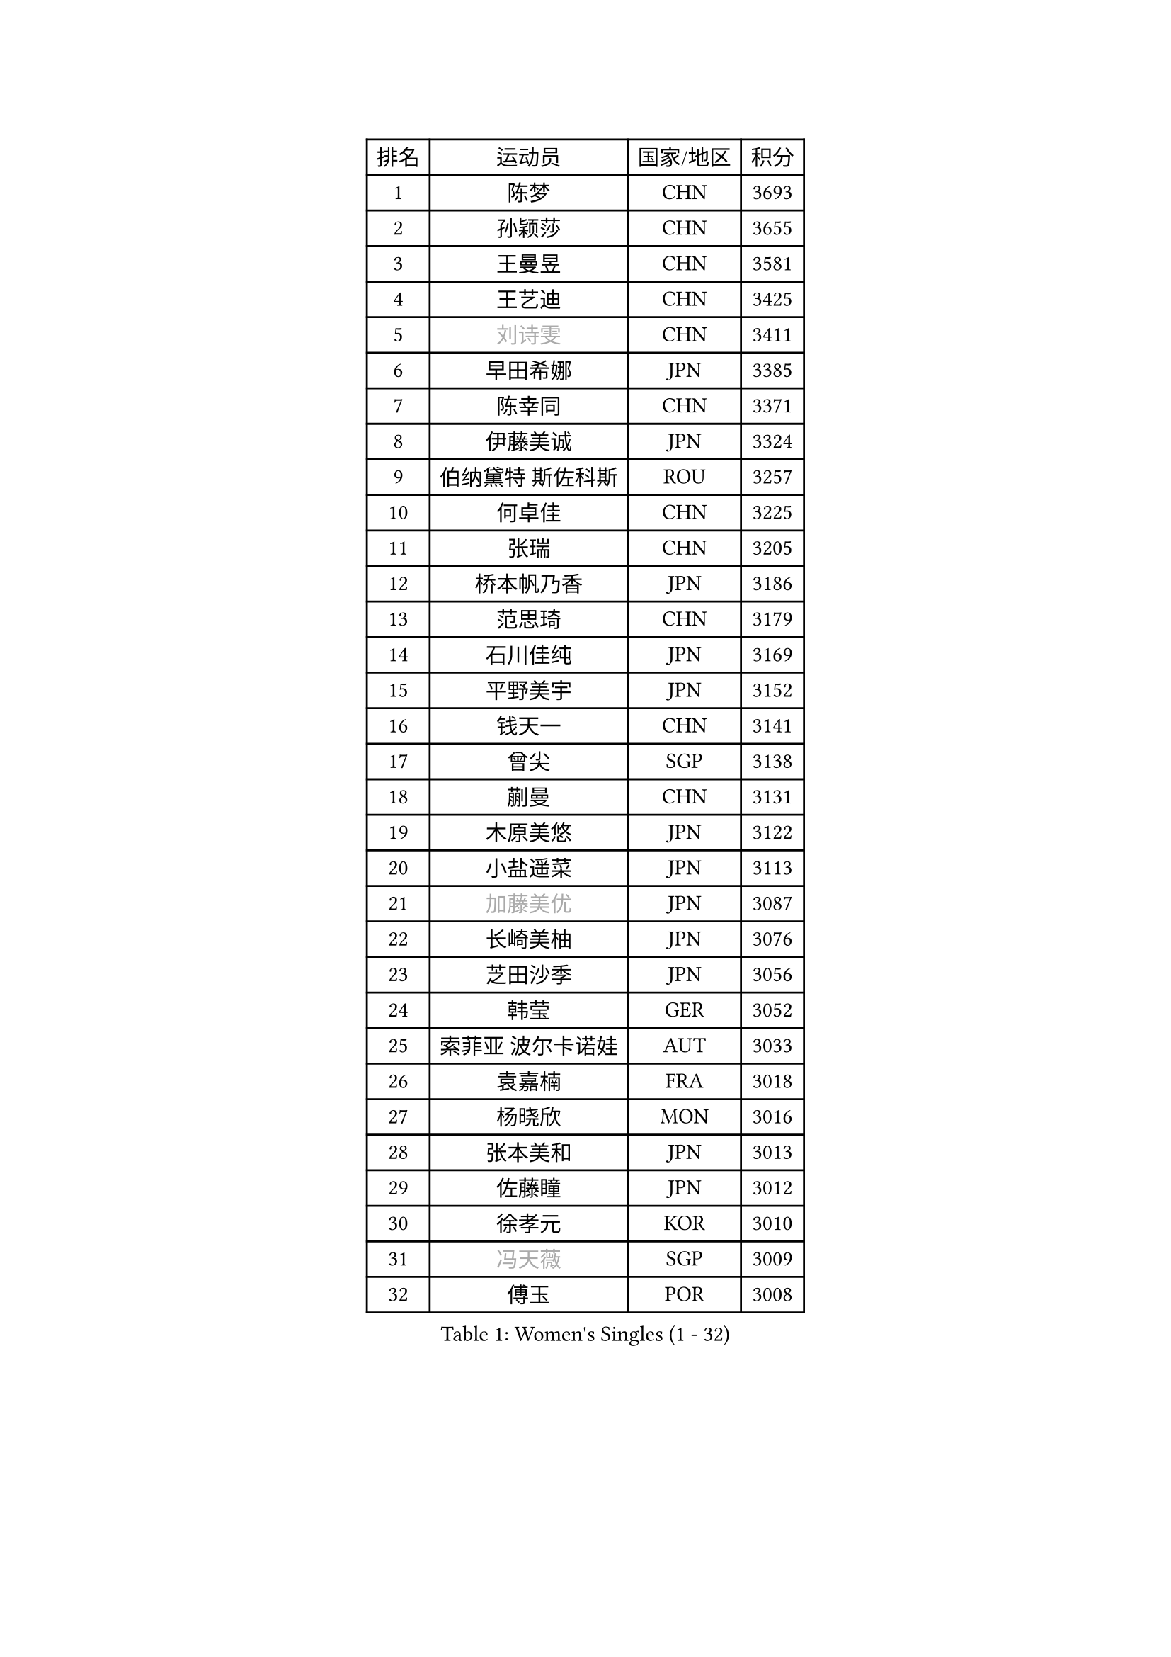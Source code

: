 
#set text(font: ("Courier New", "NSimSun"))
#figure(
  caption: "Women's Singles (1 - 32)",
    table(
      columns: 4,
      [排名], [运动员], [国家/地区], [积分],
      [1], [陈梦], [CHN], [3693],
      [2], [孙颖莎], [CHN], [3655],
      [3], [王曼昱], [CHN], [3581],
      [4], [王艺迪], [CHN], [3425],
      [5], [#text(gray, "刘诗雯")], [CHN], [3411],
      [6], [早田希娜], [JPN], [3385],
      [7], [陈幸同], [CHN], [3371],
      [8], [伊藤美诚], [JPN], [3324],
      [9], [伯纳黛特 斯佐科斯], [ROU], [3257],
      [10], [何卓佳], [CHN], [3225],
      [11], [张瑞], [CHN], [3205],
      [12], [桥本帆乃香], [JPN], [3186],
      [13], [范思琦], [CHN], [3179],
      [14], [石川佳纯], [JPN], [3169],
      [15], [平野美宇], [JPN], [3152],
      [16], [钱天一], [CHN], [3141],
      [17], [曾尖], [SGP], [3138],
      [18], [蒯曼], [CHN], [3131],
      [19], [木原美悠], [JPN], [3122],
      [20], [小盐遥菜], [JPN], [3113],
      [21], [#text(gray, "加藤美优")], [JPN], [3087],
      [22], [长崎美柚], [JPN], [3076],
      [23], [芝田沙季], [JPN], [3056],
      [24], [韩莹], [GER], [3052],
      [25], [索菲亚 波尔卡诺娃], [AUT], [3033],
      [26], [袁嘉楠], [FRA], [3018],
      [27], [杨晓欣], [MON], [3016],
      [28], [张本美和], [JPN], [3013],
      [29], [佐藤瞳], [JPN], [3012],
      [30], [徐孝元], [KOR], [3010],
      [31], [#text(gray, "冯天薇")], [SGP], [3009],
      [32], [傅玉], [POR], [3008],
    )
  )#pagebreak()

#set text(font: ("Courier New", "NSimSun"))
#figure(
  caption: "Women's Singles (33 - 64)",
    table(
      columns: 4,
      [排名], [运动员], [国家/地区], [积分],
      [33], [单晓娜], [GER], [3003],
      [34], [安藤南], [JPN], [3001],
      [35], [刘炜珊], [CHN], [2996],
      [36], [石洵瑶], [CHN], [2985],
      [37], [郑怡静], [TPE], [2979],
      [38], [朱成竹], [HKG], [2978],
      [39], [陈熠], [CHN], [2977],
      [40], [陈思羽], [TPE], [2961],
      [41], [郭雨涵], [CHN], [2949],
      [42], [刘佳], [AUT], [2934],
      [43], [李恩惠], [KOR], [2933],
      [44], [大藤沙月], [JPN], [2928],
      [45], [金河英], [KOR], [2914],
      [46], [BERGSTROM Linda], [SWE], [2913],
      [47], [田志希], [KOR], [2907],
      [48], [SAWETTABUT Suthasini], [THA], [2898],
      [49], [杜凯琹], [HKG], [2895],
      [50], [张安], [USA], [2889],
      [51], [齐菲], [CHN], [2883],
      [52], [申裕斌], [KOR], [2882],
      [53], [阿德里安娜 迪亚兹], [PUR], [2876],
      [54], [梁夏银], [KOR], [2874],
      [55], [森樱], [JPN], [2868],
      [56], [#text(gray, "ABRAAMIAN Elizabet")], [RUS], [2866],
      [57], [PESOTSKA Margaryta], [UKR], [2860],
      [58], [妮娜 米特兰姆], [GER], [2857],
      [59], [崔孝珠], [KOR], [2846],
      [60], [王晓彤], [CHN], [2821],
      [61], [PARANANG Orawan], [THA], [2801],
      [62], [王 艾米], [USA], [2798],
      [63], [玛妮卡 巴特拉], [IND], [2795],
      [64], [DIACONU Adina], [ROU], [2790],
    )
  )#pagebreak()

#set text(font: ("Courier New", "NSimSun"))
#figure(
  caption: "Women's Singles (65 - 96)",
    table(
      columns: 4,
      [排名], [运动员], [国家/地区], [积分],
      [65], [覃予萱], [CHN], [2782],
      [66], [斯丽贾 阿库拉], [IND], [2777],
      [67], [邵杰妮], [POR], [2777],
      [68], [LIU Hsing-Yin], [TPE], [2775],
      [69], [边宋京], [PRK], [2773],
      [70], [BALAZOVA Barbora], [SVK], [2770],
      [71], [倪夏莲], [LUX], [2767],
      [72], [李昱谆], [TPE], [2766],
      [73], [笹尾明日香], [JPN], [2765],
      [74], [吴洋晨], [CHN], [2758],
      [75], [#text(gray, "BILENKO Tetyana")], [UKR], [2756],
      [76], [李时温], [KOR], [2755],
      [77], [普利西卡 帕瓦德], [FRA], [2753],
      [78], [#text(gray, "YOO Eunchong")], [KOR], [2749],
      [79], [KIM Byeolnim], [KOR], [2747],
      [80], [WINTER Sabine], [GER], [2744],
      [81], [#text(gray, "MIKHAILOVA Polina")], [RUS], [2739],
      [82], [#text(gray, "WU Yue")], [USA], [2739],
      [83], [克里斯蒂娜 卡尔伯格], [SWE], [2732],
      [84], [金娜英], [KOR], [2731],
      [85], [SOO Wai Yam Minnie], [HKG], [2729],
      [86], [朱芊曦], [KOR], [2727],
      [87], [杨蕙菁], [CHN], [2726],
      [88], [韩菲儿], [CHN], [2723],
      [89], [YOON Hyobin], [KOR], [2720],
      [90], [#text(gray, "TAILAKOVA Mariia")], [RUS], [2718],
      [91], [刘杨子], [AUS], [2713],
      [92], [CIOBANU Irina], [ROU], [2705],
      [93], [LABOSOVA Ema], [SVK], [2704],
      [94], [艾希卡 穆克吉], [IND], [2687],
      [95], [DRAGOMAN Andreea], [ROU], [2684],
      [96], [张默], [CAN], [2684],
    )
  )#pagebreak()

#set text(font: ("Courier New", "NSimSun"))
#figure(
  caption: "Women's Singles (97 - 128)",
    table(
      columns: 4,
      [排名], [运动员], [国家/地区], [积分],
      [97], [CHENG Hsien-Tzu], [TPE], [2678],
      [98], [徐奕], [CHN], [2678],
      [99], [纵歌曼], [CHN], [2676],
      [100], [高桥 布鲁娜], [BRA], [2671],
      [101], [EERLAND Britt], [NED], [2669],
      [102], [SU Pei-Ling], [TPE], [2664],
      [103], [BAJOR Natalia], [POL], [2660],
      [104], [MATELOVA Hana], [CZE], [2660],
      [105], [DE NUTTE Sarah], [LUX], [2657],
      [106], [HUANG Yi-Hua], [TPE], [2653],
      [107], [SURJAN Sabina], [SRB], [2647],
      [108], [#text(gray, "NOSKOVA Yana")], [RUS], [2644],
      [109], [#text(gray, "佩特丽莎 索尔佳")], [GER], [2639],
      [110], [#text(gray, "MONTEIRO DODEAN Daniela")], [ROU], [2634],
      [111], [PICCOLIN Giorgia], [ITA], [2632],
      [112], [李皓晴], [HKG], [2625],
      [113], [LAY Jian Fang], [AUS], [2623],
      [114], [#text(gray, "NG Wing Nam")], [HKG], [2622],
      [115], [MADARASZ Dora], [HUN], [2618],
      [116], [LI Ching Wan], [HKG], [2610],
      [117], [CHITALE Diya Parag], [IND], [2609],
      [118], [MANTZ Chantal], [GER], [2608],
      [119], [伊丽莎白 萨玛拉], [ROU], [2608],
      [120], [HUANG Yu-Jie], [TPE], [2607],
      [121], [KAMATH Archana Girish], [IND], [2603],
      [122], [#text(gray, "TRIGOLOS Daria")], [BLR], [2603],
      [123], [#text(gray, "LI Yuqi")], [CHN], [2596],
      [124], [#text(gray, "LIN Ye")], [SGP], [2595],
      [125], [BLASKOVA Zdena], [CZE], [2594],
      [126], [JI Eunchae], [KOR], [2589],
      [127], [#text(gray, "VOROBEVA Olga")], [RUS], [2585],
      [128], [蒂娜 梅谢芙], [EGY], [2581],
    )
  )